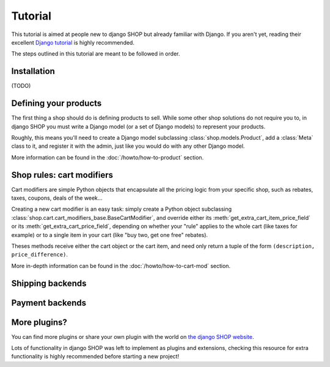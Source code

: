 ========
Tutorial
========

This tutorial is aimed at people new to django SHOP but already familiar with
Django. If you aren't yet, reading their excellent `Django tutorial
<https://docs.djangoproject.com/en/1.3/intro/tutorial01/>`_ is highly
recommended.

The steps outlined in this tutorial are meant to be followed in order.

Installation
============

(TODO)

Defining your products
======================

The first thing a shop should do is defining products to sell. While some other
shop solutions do not require you to, in django SHOP you must write a Django
model (or a set of Django models) to represent your products.

Roughly, this means you'll need to create a Django model subclassing
:class:`shop.models.Product`, add a :class:`Meta` class to it, and register it
with the admin, just like you would do with any other Django model.

More information can be found in the :doc:`/howto/how-to-product` section.

Shop rules: cart modifiers
==========================

Cart modifiers are simple Python objects that encapsulate all the pricing logic
from your specific shop, such as rebates, taxes, coupons, deals of the week...

Creating a new cart modifier is an easy task: simply create a Python object
subclassing :class:`shop.cart.cart_modifiers_base.BaseCartModifier`, and
override either its :meth:`get_extra_cart_item_price_field` or its
:meth:`get_extra_cart_price_field`, depending on whether your "rule" applies to
the whole cart (like taxes for example) or to a single item in your cart (like
"buy two, get one free" rebates).

Theses methods receive either the cart object or the cart item, and need only
return a tuple of the form ``(description, price_difference)``.

More in-depth information can be found in the :doc:`/howto/how-to-cart-mod`
section.

Shipping backends
=================

Payment backends
================

More plugins?
=============

You can find more plugins or share your own plugin with the world on `the
django SHOP website <https://www.django-shop.org/ecosystem/>`_.

Lots of functionality in django SHOP was left to implement as plugins and
extensions, checking this resource for extra functionality is highly
recommended before starting a new project!

